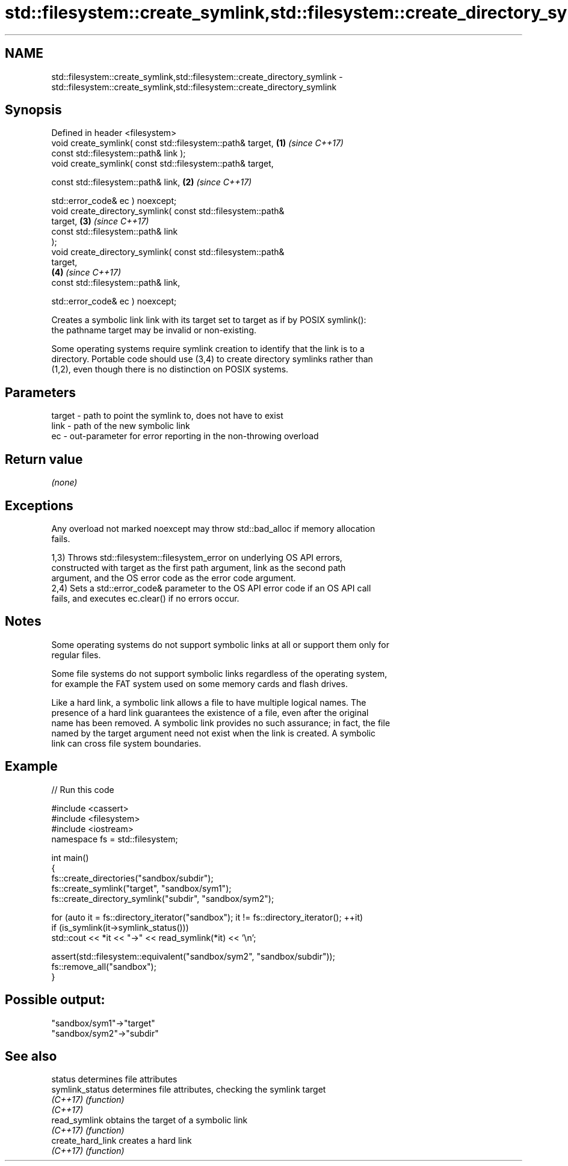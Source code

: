 .TH std::filesystem::create_symlink,std::filesystem::create_directory_symlink 3 "2024.06.10" "http://cppreference.com" "C++ Standard Libary"
.SH NAME
std::filesystem::create_symlink,std::filesystem::create_directory_symlink \- std::filesystem::create_symlink,std::filesystem::create_directory_symlink

.SH Synopsis
   Defined in header <filesystem>
   void create_symlink( const std::filesystem::path& target,          \fB(1)\fP \fI(since C++17)\fP
                        const std::filesystem::path& link );
   void create_symlink( const std::filesystem::path& target,

                        const std::filesystem::path& link,            \fB(2)\fP \fI(since C++17)\fP

                        std::error_code& ec ) noexcept;
   void create_directory_symlink( const std::filesystem::path&
   target,                                                            \fB(3)\fP \fI(since C++17)\fP
                                  const std::filesystem::path& link
   );
   void create_directory_symlink( const std::filesystem::path&
   target,
                                                                      \fB(4)\fP \fI(since C++17)\fP
                                  const std::filesystem::path& link,

                                  std::error_code& ec ) noexcept;

   Creates a symbolic link link with its target set to target as if by POSIX symlink():
   the pathname target may be invalid or non-existing.

   Some operating systems require symlink creation to identify that the link is to a
   directory. Portable code should use (3,4) to create directory symlinks rather than
   (1,2), even though there is no distinction on POSIX systems.

.SH Parameters

   target - path to point the symlink to, does not have to exist
   link   - path of the new symbolic link
   ec     - out-parameter for error reporting in the non-throwing overload

.SH Return value

   \fI(none)\fP

.SH Exceptions

   Any overload not marked noexcept may throw std::bad_alloc if memory allocation
   fails.

   1,3) Throws std::filesystem::filesystem_error on underlying OS API errors,
   constructed with target as the first path argument, link as the second path
   argument, and the OS error code as the error code argument.
   2,4) Sets a std::error_code& parameter to the OS API error code if an OS API call
   fails, and executes ec.clear() if no errors occur.

.SH Notes

   Some operating systems do not support symbolic links at all or support them only for
   regular files.

   Some file systems do not support symbolic links regardless of the operating system,
   for example the FAT system used on some memory cards and flash drives.

   Like a hard link, a symbolic link allows a file to have multiple logical names. The
   presence of a hard link guarantees the existence of a file, even after the original
   name has been removed. A symbolic link provides no such assurance; in fact, the file
   named by the target argument need not exist when the link is created. A symbolic
   link can cross file system boundaries.

.SH Example


// Run this code

 #include <cassert>
 #include <filesystem>
 #include <iostream>
 namespace fs = std::filesystem;

 int main()
 {
     fs::create_directories("sandbox/subdir");
     fs::create_symlink("target", "sandbox/sym1");
     fs::create_directory_symlink("subdir", "sandbox/sym2");

     for (auto it = fs::directory_iterator("sandbox"); it != fs::directory_iterator(); ++it)
         if (is_symlink(it->symlink_status()))
             std::cout << *it << "->" << read_symlink(*it) << '\\n';

     assert(std::filesystem::equivalent("sandbox/sym2", "sandbox/subdir"));
     fs::remove_all("sandbox");
 }

.SH Possible output:

 "sandbox/sym1"->"target"
 "sandbox/sym2"->"subdir"

.SH See also

   status           determines file attributes
   symlink_status   determines file attributes, checking the symlink target
   \fI(C++17)\fP          \fI(function)\fP
   \fI(C++17)\fP
   read_symlink     obtains the target of a symbolic link
   \fI(C++17)\fP          \fI(function)\fP
   create_hard_link creates a hard link
   \fI(C++17)\fP          \fI(function)\fP
